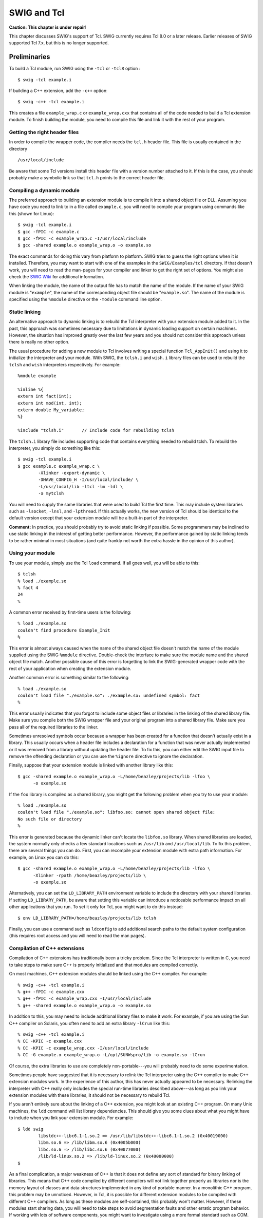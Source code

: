 SWIG and Tcl
===============

**Caution: This chapter is under repair!**

This chapter discusses SWIG's support of Tcl. SWIG currently requires
Tcl 8.0 or a later release. Earlier releases of SWIG supported Tcl 7.x,
but this is no longer supported.

Preliminaries
------------------

To build a Tcl module, run SWIG using the ``-tcl`` or ``-tcl8`` option :

.. container:: code

   ::

      $ swig -tcl example.i

If building a C++ extension, add the ``-c++`` option:

.. container:: code

   ::

      $ swig -c++ -tcl example.i

This creates a file ``example_wrap.c`` or ``example_wrap.cxx`` that
contains all of the code needed to build a Tcl extension module. To
finish building the module, you need to compile this file and link it
with the rest of your program.

Getting the right header files
~~~~~~~~~~~~~~~~~~~~~~~~~~~~~~~~~~~~~

In order to compile the wrapper code, the compiler needs the ``tcl.h``
header file. This file is usually contained in the directory

.. container:: code

   ::

      /usr/local/include

Be aware that some Tcl versions install this header file with a version
number attached to it. If this is the case, you should probably make a
symbolic link so that ``tcl.h`` points to the correct header file.

Compiling a dynamic module
~~~~~~~~~~~~~~~~~~~~~~~~~~~~~~~~~

The preferred approach to building an extension module is to compile it
into a shared object file or DLL. Assuming you have code you need to
link to in a file called ``example.c``, you will need to compile your
program using commands like this (shown for Linux):

.. container:: code

   ::

      $ swig -tcl example.i
      $ gcc -fPIC -c example.c
      $ gcc -fPIC -c example_wrap.c -I/usr/local/include
      $ gcc -shared example.o example_wrap.o -o example.so

The exact commands for doing this vary from platform to platform. SWIG
tries to guess the right options when it is installed. Therefore, you
may want to start with one of the examples in the ``SWIG/Examples/tcl``
directory. If that doesn't work, you will need to read the man-pages for
your compiler and linker to get the right set of options. You might also
check the `SWIG Wiki <https://github.com/swig/swig/wiki>`__ for
additional information.

When linking the module, the name of the output file has to match the
name of the module. If the name of your SWIG module is "``example``",
the name of the corresponding object file should be "``example.so``".
The name of the module is specified using the ``%module`` directive or
the ``-module`` command line option.

Static linking
~~~~~~~~~~~~~~~~~~~~~

An alternative approach to dynamic linking is to rebuild the Tcl
interpreter with your extension module added to it. In the past, this
approach was sometimes necessary due to limitations in dynamic loading
support on certain machines. However, the situation has improved greatly
over the last few years and you should not consider this approach unless
there is really no other option.

The usual procedure for adding a new module to Tcl involves writing a
special function ``Tcl_AppInit()`` and using it to initialize the
interpreter and your module. With SWIG, the ``tclsh.i`` and ``wish.i``
library files can be used to rebuild the ``tclsh`` and ``wish``
interpreters respectively. For example:

.. container:: code

   ::

      %module example

      %inline %{
      extern int fact(int);
      extern int mod(int, int);
      extern double My_variable;
      %}

      %include "tclsh.i"       // Include code for rebuilding tclsh

The ``tclsh.i`` library file includes supporting code that contains
everything needed to rebuild tclsh. To rebuild the interpreter, you
simply do something like this:

.. container:: code

   ::

      $ swig -tcl example.i
      $ gcc example.c example_wrap.c \
              -Xlinker -export-dynamic \
              -DHAVE_CONFIG_H -I/usr/local/include/ \
              -L/usr/local/lib -ltcl -lm -ldl \
              -o mytclsh

You will need to supply the same libraries that were used to build Tcl
the first time. This may include system libraries such as ``-lsocket``,
``-lnsl``, and ``-lpthread``. If this actually works, the new version of
Tcl should be identical to the default version except that your
extension module will be a built-in part of the interpreter.

**Comment:** In practice, you should probably try to avoid static
linking if possible. Some programmers may be inclined to use static
linking in the interest of getting better performance. However, the
performance gained by static linking tends to be rather minimal in most
situations (and quite frankly not worth the extra hassle in the opinion
of this author).

Using your module
~~~~~~~~~~~~~~~~~~~~~~~~

To use your module, simply use the Tcl ``load`` command. If all goes
well, you will be able to this:

.. container:: code

   ::

      $ tclsh
      % load ./example.so
      % fact 4
      24
      %

A common error received by first-time users is the following:

.. container:: code

   ::

      % load ./example.so
      couldn't find procedure Example_Init
      % 

This error is almost always caused when the name of the shared object
file doesn't match the name of the module supplied using the SWIG
``%module`` directive. Double-check the interface to make sure the
module name and the shared object file match. Another possible cause of
this error is forgetting to link the SWIG-generated wrapper code with
the rest of your application when creating the extension module.

Another common error is something similar to the following:

.. container:: code

   ::

      % load ./example.so
      couldn't load file "./example.so": ./example.so: undefined symbol: fact
      % 

This error usually indicates that you forgot to include some object
files or libraries in the linking of the shared library file. Make sure
you compile both the SWIG wrapper file and your original program into a
shared library file. Make sure you pass all of the required libraries to
the linker.

Sometimes unresolved symbols occur because a wrapper has been created
for a function that doesn't actually exist in a library. This usually
occurs when a header file includes a declaration for a function that was
never actually implemented or it was removed from a library without
updating the header file. To fix this, you can either edit the SWIG
input file to remove the offending declaration or you can use the
``%ignore`` directive to ignore the declaration.

Finally, suppose that your extension module is linked with another
library like this:

.. container:: code

   ::

      $ gcc -shared example.o example_wrap.o -L/home/beazley/projects/lib -lfoo \
            -o example.so

If the ``foo`` library is compiled as a shared library, you might get
the following problem when you try to use your module:

.. container:: code

   ::

      % load ./example.so
      couldn't load file "./example.so": libfoo.so: cannot open shared object file:
      No such file or directory
      %        

This error is generated because the dynamic linker can't locate the
``libfoo.so`` library. When shared libraries are loaded, the system
normally only checks a few standard locations such as ``/usr/lib`` and
``/usr/local/lib``. To fix this problem, there are several things you
can do. First, you can recompile your extension module with extra path
information. For example, on Linux you can do this:

.. container:: code

   ::

      $ gcc -shared example.o example_wrap.o -L/home/beazley/projects/lib -lfoo \
            -Xlinker -rpath /home/beazley/projects/lib \
            -o example.so

Alternatively, you can set the ``LD_LIBRARY_PATH`` environment variable
to include the directory with your shared libraries. If setting
``LD_LIBRARY_PATH``, be aware that setting this variable can introduce a
noticeable performance impact on all other applications that you run. To
set it only for Tcl, you might want to do this instead:

.. container:: code

   ::

      $ env LD_LIBRARY_PATH=/home/beazley/projects/lib tclsh

Finally, you can use a command such as ``ldconfig`` to add additional
search paths to the default system configuration (this requires root
access and you will need to read the man pages).

Compilation of C++ extensions
~~~~~~~~~~~~~~~~~~~~~~~~~~~~~~~~~~~~

Compilation of C++ extensions has traditionally been a tricky problem.
Since the Tcl interpreter is written in C, you need to take steps to
make sure C++ is properly initialized and that modules are compiled
correctly.

On most machines, C++ extension modules should be linked using the C++
compiler. For example:

.. container:: code

   ::

      % swig -c++ -tcl example.i
      % g++ -fPIC -c example.cxx
      % g++ -fPIC -c example_wrap.cxx -I/usr/local/include
      % g++ -shared example.o example_wrap.o -o example.so

In addition to this, you may need to include additional library files to
make it work. For example, if you are using the Sun C++ compiler on
Solaris, you often need to add an extra library ``-lCrun`` like this:

.. container:: code

   ::

      % swig -c++ -tcl example.i
      % CC -KPIC -c example.cxx
      % CC -KPIC -c example_wrap.cxx -I/usr/local/include
      % CC -G example.o example_wrap.o -L/opt/SUNWspro/lib -o example.so -lCrun

Of course, the extra libraries to use are completely non-portable---you
will probably need to do some experimentation.

Sometimes people have suggested that it is necessary to relink the Tcl
interpreter using the C++ compiler to make C++ extension modules work.
In the experience of this author, this has never actually appeared to be
necessary. Relinking the interpreter with C++ really only includes the
special run-time libraries described above---as long as you link your
extension modules with these libraries, it should not be necessary to
rebuild Tcl.

If you aren't entirely sure about the linking of a C++ extension, you
might look at an existing C++ program. On many Unix machines, the
``ldd`` command will list library dependencies. This should give you
some clues about what you might have to include when you link your
extension module. For example:

.. container:: code

   ::

      $ ldd swig
              libstdc++-libc6.1-1.so.2 => /usr/lib/libstdc++-libc6.1-1.so.2 (0x40019000)
              libm.so.6 => /lib/libm.so.6 (0x4005b000)
              libc.so.6 => /lib/libc.so.6 (0x40077000)
              /lib/ld-linux.so.2 => /lib/ld-linux.so.2 (0x40000000)
      $

As a final complication, a major weakness of C++ is that it does not
define any sort of standard for binary linking of libraries. This means
that C++ code compiled by different compilers will not link together
properly as libraries nor is the memory layout of classes and data
structures implemented in any kind of portable manner. In a monolithic
C++ program, this problem may be unnoticed. However, in Tcl, it is
possible for different extension modules to be compiled with different
C++ compilers. As long as these modules are self-contained, this
probably won't matter. However, if these modules start sharing data, you
will need to take steps to avoid segmentation faults and other erratic
program behavior. If working with lots of software components, you might
want to investigate using a more formal standard such as COM.

Compiling for 64-bit platforms
~~~~~~~~~~~~~~~~~~~~~~~~~~~~~~~~~~~~~

On platforms that support 64-bit applications (Solaris, Irix, etc.),
special care is required when building extension modules. On these
machines, 64-bit applications are compiled and linked using a different
set of compiler/linker options. In addition, it is not generally
possible to mix 32-bit and 64-bit code together in the same application.

To utilize 64-bits, the Tcl executable will need to be recompiled as a
64-bit application. In addition, all libraries, wrapper code, and every
other part of your application will need to be compiled for 64-bits. If
you plan to use other third-party extension modules, they will also have
to be recompiled as 64-bit extensions.

If you are wrapping commercial software for which you have no source
code, you will be forced to use the same linking standard as used by
that software. This may prevent the use of 64-bit extensions. It may
also introduce problems on platforms that support more than one linking
standard (e.g., -o32 and -n32 on Irix).

Setting a package prefix
~~~~~~~~~~~~~~~~~~~~~~~~~~~~~~~

To avoid namespace problems, you can instruct SWIG to append a package
prefix to all of your functions and variables. This is done using the
-prefix option as follows :

.. container:: code

   ::

      swig -tcl -prefix Foo example.i

If you have a function "``bar``" in the SWIG file, the prefix option
will append the prefix to the name when creating a command and call it
"``Foo_bar``".

Using namespaces
~~~~~~~~~~~~~~~~~~~~~~~

Alternatively, you can have SWIG install your module into a Tcl
namespace by specifying the ``-namespace`` option :

.. container:: code

   ::

      swig -tcl -namespace example.i

By default, the name of the namespace will be the same as the module
name, but you can override it using the ``-prefix`` option.

When the ``-namespace`` option is used, objects in the module are always
accessed with the namespace name such as ``Foo::bar``.

Building Tcl/Tk Extensions under Windows 95/NT
---------------------------------------------------

Building a SWIG extension to Tcl/Tk under Windows 95/NT is roughly
similar to the process used with Unix. Normally, you will want to
produce a DLL that can be loaded into tclsh or wish. This section covers
the process of using SWIG with Microsoft Visual C++. although the
procedure may be similar with other compilers.

Running SWIG from Developer Studio
~~~~~~~~~~~~~~~~~~~~~~~~~~~~~~~~~~~~~~~~~

If you are developing your application within Microsoft developer
studio, SWIG can be invoked as a custom build option. The process
roughly follows these steps :

-  Open up a new workspace and use the AppWizard to select a DLL
   project.
-  Add both the SWIG interface file (the .i file), any supporting C
   files, and the name of the wrapper file that will be created by SWIG
   (ie. ``example_wrap.c``). Note : If using C++, choose a different
   suffix for the wrapper file such as ``example_wrap.cxx``. Don't worry
   if the wrapper file doesn't exist yet--Developer studio will keep a
   reference to it around.
-  Select the SWIG interface file and go to the settings menu. Under
   settings, select the "Custom Build" option.
-  Enter "SWIG" in the description field.
-  Enter "``swig -tcl -o $(ProjDir)\$(InputName)_wrap.c $(InputPath)``"
   in the "Build command(s) field"
-  Enter "``$(ProjDir)\$(InputName)_wrap.c``" in the "Output files(s)
   field".
-  Next, select the settings for the entire project and go to
   "C++:Preprocessor". Add the include directories for your Tcl
   installation under "Additional include directories".
-  Finally, select the settings for the entire project and go to "Link
   Options". Add the Tcl library file to your link libraries. For
   example "``tcl80.lib``". Also, set the name of the output file to
   match the name of your Tcl module (ie. example.dll).
-  Build your project.

Now, assuming all went well, SWIG will be automatically invoked when you
build your project. Any changes made to the interface file will result
in SWIG being automatically invoked to produce a new version of the
wrapper file. To run your new Tcl extension, simply run ``tclsh`` or
``wish`` and use the ``load`` command. For example :

.. container:: code

   ::

      MSDOS > tclsh80
      % load example.dll
      % fact 4
      24
      %

Using NMAKE
~~~~~~~~~~~~~~~~~~

Alternatively, SWIG extensions can be built by writing a Makefile for
NMAKE. To do this, make sure the environment variables for MSVC++ are
available and the MSVC++ tools are in your path. Now, just write a short
Makefile like this :

.. container:: code

   ::

      # Makefile for building various SWIG generated extensions

      SRCS          = example.c
      IFILE         = example
      INTERFACE     = $(IFILE).i
      WRAPFILE      = $(IFILE)_wrap.c

      # Location of the Visual C++ tools (32 bit assumed)

      TOOLS         = c:\msdev
      TARGET        = example.dll
      CC            = $(TOOLS)\bin\cl.exe
      LINK          = $(TOOLS)\bin\link.exe
      INCLUDE32     = -I$(TOOLS)\include
      MACHINE       = IX86

      # C Library needed to build a DLL

      DLLIBC        = msvcrt.lib oldnames.lib  

      # Windows libraries that are apparently needed
      WINLIB        = kernel32.lib advapi32.lib user32.lib gdi32.lib comdlg32.lib 
      winspool.lib

      # Libraries common to all DLLs
      LIBS          = $(DLLIBC) $(WINLIB) 

      # Linker options
      LOPT      = -debug:full -debugtype:cv /NODEFAULTLIB /RELEASE /NOLOGO /
      MACHINE:$(MACHINE) -entry:_DllMainCRTStartup@12 -dll

      # C compiler flags

      CFLAGS    = /Z7 /Od /c /nologo
      TCL_INCLUDES  = -Id:\tcl8.0a2\generic -Id:\tcl8.0a2\win
      TCLLIB        = d:\tcl8.0a2\win\tcl80.lib

      tcl:
              ..\..\swig -tcl -o $(WRAPFILE) $(INTERFACE)
              $(CC) $(CFLAGS) $(TCL_INCLUDES) $(SRCS) $(WRAPFILE)
              set LIB=$(TOOLS)\lib
              $(LINK) $(LOPT) -out:example.dll $(LIBS) $(TCLLIB) example.obj example_wrap.obj

To build the extension, run NMAKE (you may need to run vcvars32 first).
This is a pretty minimal Makefile, but hopefully its enough to get you
started. With a little practice, you'll be making lots of Tcl
extensions.

A tour of basic C/C++ wrapping
-----------------------------------

By default, SWIG tries to build a very natural Tcl interface to your
C/C++ code. Functions are wrapped as functions, classes are wrapped in
an interface that mimics the style of Tk widgets and [incr Tcl] classes.
This section briefly covers the essential aspects of this wrapping.

Modules
~~~~~~~~~~~~~~

The SWIG ``%module`` directive specifies the name of the Tcl module. If
you specify \`\ ``%module example``', then everything is compiled into
an extension module ``example.so``. When choosing a module name, make
sure you don't use the same name as a built-in Tcl command.

One pitfall to watch out for is module names involving numbers. If you
specify a module name like ``%module md5``, you'll find that the load
command no longer seems to work:

.. container:: code

   ::

      % load ./md5.so
      couldn't find procedure Md_Init

To fix this, supply an extra argument to ``load`` like this:

.. container:: code

   ::

      % load ./md5.so md5

Functions
~~~~~~~~~~~~~~~~

Global functions are wrapped as new Tcl built-in commands. For example,

.. container:: code

   ::

      %module example
      int fact(int n);

creates a built-in function ``fact`` that works exactly like you think
it does:

.. container:: code

   ::

      % load ./example.so
      % fact 4
      24
      % set x [fact 6]
      %

Global variables
~~~~~~~~~~~~~~~~~~~~~~~

C/C++ global variables are wrapped by Tcl global variables. For example:

.. container:: code

   ::

      // SWIG interface file with global variables
      %module example
      ...
      %inline %{
      extern double density;
      %}
      ...

Now look at the Tcl interface:

.. container:: code

   ::

      % puts $density          # Output value of C global variable
      1.0
      % set density 0.95       # Change value

If you make an error in variable assignment, you will get an error
message. For example:

.. container:: code

   ::

      % set density "hello"
      can't set "density": Type error. expected a double.
      %

If a variable is declared as ``const``, it is wrapped as a read-only
variable. Attempts to modify its value will result in an error.

To make ordinary variables read-only, you can use the ``%immutable``
directive. For example:

.. container:: code

   ::

      %{
      extern char *path;
      %}
      %immutable;
      extern char *path;
      %mutable;

The ``%immutable`` directive stays in effect until it is explicitly
disabled or cleared using ``%mutable``. See the `Creating read-only
variables <SWIG.html#SWIG_readonly_variables>`__ section for further
details.

If you just want to make a specific variable immutable, supply a
declaration name. For example:

.. container:: code

   ::

      %{
      extern char *path;
      %}
      %immutable path;
      ...
      extern char *path;      // Read-only (due to %immutable)

Constants and enums
~~~~~~~~~~~~~~~~~~~~~~~~~~

C/C++ constants are installed as global Tcl variables containing the
appropriate value. To create a constant, use ``#define``, ``enum``, or
the ``%constant`` directive. For example:

.. container:: code

   ::

      #define PI 3.14159
      #define VERSION "1.0"

      enum Beverage { ALE, LAGER, STOUT, PILSNER };

      %constant int FOO = 42;
      %constant const char *path = "/usr/local";

For enums, make sure that the definition of the enumeration actually
appears in a header file or in the wrapper file somehow---if you just
stick an enum in a SWIG interface without also telling the C compiler
about it, the wrapper code won't compile.

Note: declarations declared as ``const`` are wrapped as read-only
variables and will be accessed using the ``cvar`` object described in
the previous section. They are not wrapped as constants. For further
discussion about this, see the `SWIG Basics <SWIG.html#SWIG>`__ chapter.

Constants are not guaranteed to remain constant in Tcl---the value of
the constant could be accidentally reassigned.You will just have to be
careful.

A peculiarity of installing constants as variables is that it is
necessary to use the Tcl ``global`` statement to access constants in
procedure bodies. For example:

.. container:: code

   ::

      proc blah {} {
        global FOO
        bar $FOO
      }

If a program relies on a lot of constants, this can be extremely
annoying. To fix the problem, consider using the following typemap rule:

.. container:: code

   ::

      %apply int CONSTANT { int x };
      #define FOO 42
      ...
      void bar(int x);

When applied to an input argument, the ``CONSTANT`` rule allows a
constant to be passed to a function using its actual value or a symbolic
identifier name. For example:

.. container:: code

   ::

      proc blah {} {
        bar FOO
      }

When an identifier name is given, it is used to perform an implicit
hash-table lookup of the value during argument conversion. This allows
the ``global`` statement to be omitted.

Pointers
~~~~~~~~~~~~~~~

C/C++ pointers are fully supported by SWIG. Furthermore, SWIG has no
problem working with incomplete type information. Here is a rather
simple interface:

.. container:: code

   ::

      %module example

      FILE *fopen(const char *filename, const char *mode);
      int fputs(const char *, FILE *);
      int fclose(FILE *);

When wrapped, you will be able to use the functions in a natural way
from Tcl. For example:

.. container:: code

   ::

      % load ./example.so
      % set f [fopen junk w]
      % fputs "Hello World\n" $f
      % fclose $f

If this makes you uneasy, rest assured that there is no deep magic
involved. Underneath the covers, pointers to C/C++ objects are simply
represented as opaque values--normally an encoded character string like
this:

.. container:: code

   ::

      % puts $f
      _c0671108_p_FILE
      % 

This pointer value can be freely passed around to different C functions
that expect to receive an object of type ``FILE *``. The only thing you
can't do is dereference the pointer from Tcl.

The NULL pointer is represented by the string ``NULL``.

As much as you might be inclined to modify a pointer value directly from
Tcl, don't. The hexadecimal encoding is not necessarily the same as the
logical memory address of the underlying object. Instead it is the raw
byte encoding of the pointer value. The encoding will vary depending on
the native byte-ordering of the platform (i.e., big-endian vs.
little-endian). Similarly, don't try to manually cast a pointer to a new
type by simply replacing the type-string. This may not work like you
expect and it is particularly dangerous when casting C++ objects. If you
need to cast a pointer or change its value, consider writing some helper
functions instead. For example:

.. container:: code

   ::

      %inline %{
      /* C-style cast */
      Bar *FooToBar(Foo *f) {
        return (Bar *) f;
      }

      /* C++-style cast */
      Foo *BarToFoo(Bar *b) {
        return dynamic_cast<Foo*>(b);
      }

      Foo *IncrFoo(Foo *f, int i) {
        return f+i;
      }
      %}

Also, if working with C++, you should always try to use the new C++
style casts. For example, in the above code, the C-style cast may return
a bogus result whereas as the C++-style cast will return ``None`` if the
conversion can't be performed.

Structures
~~~~~~~~~~~~~~~~~

If you wrap a C structure, it is wrapped by a Tcl interface that
somewhat resembles a Tk widget. This provides a very natural interface.
For example,

.. container:: code

   ::

      struct Vector {
        double x, y, z;
      };

is used as follows:

.. container:: code

   ::

      % Vector v
      % v configure -x 3.5 -y 7.2
      % puts "[v cget -x] [v cget -y] [v cget -z]"
      3.5 7.2 0.0
      % 

Similar access is provided for unions and the data members of C++
classes.

In the above example, ``v`` is a name that's used for the object.
However, underneath the covers, there's a pointer to a raw C structure.
This can be obtained by looking at the ``-this`` attribute. For example:

.. container:: code

   ::

      % puts [v cget -this]
      _88e31408_p_Vector

Further details about the relationship between the Tcl and the
underlying C structure are covered a little later.

``const`` members of a structure are read-only. Data members can also be
forced to be read-only using the ``%immutable`` directive. For example:

.. container:: code

   ::

      struct Foo {
        ...
        %immutable;
        int x;        /* Read-only members */
        char *name;
        %mutable;
        ...
      };

When ``char *`` members of a structure are wrapped, the contents are
assumed to be dynamically allocated using ``malloc`` or ``new``
(depending on whether or not SWIG is run with the -c++ option). When the
structure member is set, the old contents will be released and a new
value created. If this is not the behavior you want, you will have to
use a typemap (described later).

If a structure contains arrays, access to those arrays is managed
through pointers. For example, consider this:

.. container:: code

   ::

      struct Bar {
        int  x[16];
      };

If accessed in Tcl, you will see behavior like this:

.. container:: code

   ::

      % Bar b
      % puts [b cget -x]
      _801861a4_p_int
      % 

This pointer can be passed around to functions that expect to receive an
``int *`` (just like C). You can also set the value of an array member
using another pointer. For example:

.. container:: code

   ::

      % Bar c
      % c configure -x [b cget -x]   # Copy contents of b.x to c.x

For array assignment, SWIG copies the entire contents of the array
starting with the data pointed to by ``b.x``. In this example, 16
integers would be copied. Like C, SWIG makes no assumptions about bounds
checking---if you pass a bad pointer, you may get a segmentation fault
or access violation.

When a member of a structure is itself a structure, it is handled as a
pointer. For example, suppose you have two structures like this:

.. container:: code

   ::

      struct Foo {
        int a;
      };

      struct Bar {
        Foo f;
      };

Now, suppose that you access the ``f`` attribute of ``Bar`` like this:

.. container:: code

   ::

      % Bar b
      % set x [b cget -f]

In this case, ``x`` is a pointer that points to the ``Foo`` that is
inside ``b``. This is the same value as generated by this C code:

.. container:: code

   ::

      Bar b;
      Foo *x = &b->f;       /* Points inside b */

However, one peculiarity of accessing a substructure like this is that
the returned value does work quite like you might expect. For example:

.. container:: code

   ::

      % Bar b
      % set x [b cget -f]
      % x cget -a
      invalid command name "x"

This is because the returned value was not created in a normal way from
the interpreter (x is not a command object). To make it function
normally, just evaluate the variable like this:

.. container:: code

   ::

      % Bar b
      % set x [b cget -f]
      % $x cget -a
      0
      %

In this example, ``x`` points inside the original structure. This means
that modifications work just like you would expect. For example:

.. container:: code

   ::


      % Bar b
      % set x [b cget -f]
      % $x configure -a 3            # Modifies contents of f (inside b)
      % [b cget -f] -configure -a 3  # Same thing

In many of these structure examples, a simple name like "v" or "b" has
been given to wrapped structures. If necessary, this name can be passed
to functions that expect to receive an object. For example, if you have
a function like this,

.. container:: code

   ::

      void blah(Foo *f);

you can call the function in Tcl as follows:

.. container:: code

   ::

      % Foo x            # Create a Foo object 
      % blah x           # Pass the object to a function

It is also possible to call the function using the raw pointer value.
For instance:

.. container:: code

   ::

      % blah [x cget -this]   # Pass object to a function

It is also possible to create and use objects using variables. For
example:

.. container:: code

   ::

      % set b [Bar]            # Create a Bar
      % $b cget -f             # Member access
      % puts $b
      _108fea88_p_Bar
      %

Finally, to destroy objects created from Tcl, you can either let the
object name go out of scope or you can explicitly delete the object. For
example:

.. container:: code

   ::

      % Foo f                 # Create object f
      % rename f ""

or

.. container:: code

   ::

      % Foo f                 # Create object f
      % f -delete

Note: Tcl only destroys the underlying object if it has ownership. See
the memory management section that appears shortly.

C++ classes
~~~~~~~~~~~~~~~~~~

C++ classes are wrapped as an extension of structure wrapping. For
example, if you have this class,

.. container:: code

   ::

      class List {
      public:
        List();
        ~List();
        int  search(char *item);
        void insert(char *item);
        void remove(char *item);
        char *get(int n);
        int  length;
      };

you can use it in Tcl like this:

.. container:: code

   ::

      % List x
      % x insert Ale
      % x insert Stout
      % x insert Lager
      % x get 1
      Stout
      % puts [x cget -length]
      3
      %

Class data members are accessed in the same manner as C structures.

Static class members are accessed as global functions or variables. To
illustrate, suppose you have a class like this:

.. container:: code

   ::

      class Spam {
      public:
        static void foo();
        static int bar;
      };

In Tcl, the static member is accessed as follows:

.. container:: code

   ::

      % Spam_foo        # Spam::foo()
      % puts $Spam_bar  # Spam::bar

C++ inheritance
~~~~~~~~~~~~~~~~~~~~~~

SWIG is fully aware of issues related to C++ inheritance. Therefore, if
you have classes like this

.. container:: code

   ::

      class Foo {
      ...
      };

      class Bar : public Foo {
      ...
      };

An object of type ``Bar`` can be used where a ``Foo`` is expected. For
example, if you have this function:

.. container:: code

   ::

      void spam(Foo *f);

then the function ``spam()`` accepts a ``Foo *`` or a pointer to any
class derived from ``Foo``. For instance:

.. container:: code

   ::

      % Foo f      # Create a Foo
      % Bar b      # Create a Bar
      % spam f     # OK
      % spam b     # OK

It is safe to use multiple inheritance with SWIG.

Pointers, references, values, and arrays
~~~~~~~~~~~~~~~~~~~~~~~~~~~~~~~~~~~~~~~~~~~~~~~

In C++, there are many different ways a function might receive and
manipulate objects. For example:

.. container:: code

   ::

      void spam1(Foo *x);      // Pass by pointer
      void spam2(Foo &x);      // Pass by reference
      void spam3(Foo x);       // Pass by value
      void spam4(Foo x[]);     // Array of objects

In Tcl, there is no detailed distinction like this. Because of this,
SWIG unifies all of these types together in the wrapper code. For
instance, if you actually had the above functions, it is perfectly legal
to do this:

.. container:: code

   ::

      % Foo f             # Create a Foo
      % spam1 f           # Ok. Pointer
      % spam2 f           # Ok. Reference
      % spam3 f           # Ok. Value.
      % spam4 f           # Ok. Array (1 element)

Similar behavior occurs for return values. For example, if you had
functions like this,

.. container:: code

   ::

      Foo *spam5();
      Foo &spam6();
      Foo  spam7();

then all three functions will return a pointer to some ``Foo`` object.
Since the third function (spam7) returns a value, newly allocated memory
is used to hold the result and a pointer is returned (Tcl will release
this memory when the return value is garbage collected).

C++ overloaded functions
~~~~~~~~~~~~~~~~~~~~~~~~~~~~~~~~

C++ overloaded functions, methods, and constructors are mostly supported
by SWIG. For example, if you have two functions like this:

.. container:: code

   ::

      void foo(int);
      void foo(char *c);

You can use them in Tcl in a straightforward manner:

.. container:: code

   ::

      % foo 3            # foo(int)
      % foo Hello        # foo(char *c)

Similarly, if you have a class like this,

.. container:: code

   ::

      class Foo {
      public:
        Foo();
        Foo(const Foo &);
        ...
      };

you can write Tcl code like this:

.. container:: code

   ::

      % Foo f                # Create a Foo
      % Foo g f              # Copy f

Overloading support is not quite as flexible as in C++. Sometimes there
are methods that SWIG can't disambiguate. For example:

.. container:: code

   ::

      void spam(int);
      void spam(short);

or

.. container:: code

   ::

      void foo(Bar *b);
      void foo(Bar &b);

If declarations such as these appear, you will get a warning message
like this:

.. container:: code

   ::

      example.i:12: Warning 509: Overloaded method spam(short) effectively ignored,
      example.i:11: Warning 509: as it is shadowed by spam(int).

To fix this, you either need to ignore or rename one of the methods. For
example:

.. container:: code

   ::

      %rename(spam_short) spam(short);
      ...
      void spam(int);    
      void spam(short);   // Accessed as spam_short

or

.. container:: code

   ::

      %ignore spam(short);
      ...
      void spam(int);    
      void spam(short);   // Ignored

SWIG resolves overloaded functions and methods using a disambiguation
scheme that ranks and sorts declarations according to a set of
type-precedence rules. The order in which declarations appear in the
input does not matter except in situations where ambiguity arises--in
this case, the first declaration takes precedence.

Please refer to the "SWIG and C++" chapter for more information about
overloading.

C++ operators
~~~~~~~~~~~~~~~~~~~~~

Certain C++ overloaded operators can be handled automatically by SWIG.
For example, consider a class like this:

.. container:: code

   ::

      class Complex {
      private:
        double rpart, ipart;
      public:
        Complex(double r = 0, double i = 0) : rpart(r), ipart(i) { }
        Complex(const Complex &c) : rpart(c.rpart), ipart(c.ipart) { }
        Complex &operator=(const Complex &c);
        Complex operator+(const Complex &c) const;
        Complex operator-(const Complex &c) const;
        Complex operator*(const Complex &c) const;
        Complex operator-() const;
        
        double re() const { return rpart; }
        double im() const { return ipart; }
      };

When wrapped, it works like this:

.. container:: code

   ::

      % Complex c 3 4
      % Complex d 7 8
      % set e [c + d]
      % $e re
      10.0
      % $e im
      12.0

It should be stressed that operators in SWIG have no relationship to
operators in Tcl. In fact, the only thing that's happening here is that
an operator like ``operator +`` has been renamed to a method ``+``.
Therefore, the statement ``[c + d]`` is really just invoking the ``+``
method on ``c``. When more than operator is defined (with different
arguments), the standard method overloading facilities are used. Here is
a rather odd looking example:

.. container:: code

   ::

      % Complex c 3 4
      % Complex d 7 8
      % set e [c - d]       # operator-(const Complex &)
      % puts "[$e re] [$e im]"
      10.0 12.0
      % set f [c -]         # operator-()
      % puts "[$f re] [$f im]"
      -3.0 -4.0
      %

One restriction with operator overloading support is that SWIG is not
able to fully handle operators that aren't defined as part of the class.
For example, if you had code like this

.. container:: code

   ::

      class Complex {
      ...
      friend Complex operator+(double, const Complex &c);
      ...
      };

then SWIG doesn't know what to do with the friend function--in fact, it
simply ignores it and issues a warning. You can still wrap the operator,
but you may have to encapsulate it in a special function. For example:

.. container:: code

   ::

      %rename(Complex_add_dc) operator+(double, const Complex &);
      ...
      Complex operator+(double, const Complex &c);

There are ways to make this operator appear as part of the class using
the ``%extend`` directive. Keep reading.

C++ namespaces
~~~~~~~~~~~~~~~~~~~~~~

SWIG is aware of C++ namespaces, but namespace names do not appear in
the module nor do namespaces result in a module that is broken up into
submodules or packages. For example, if you have a file like this,

.. container:: code

   ::

      %module example

      namespace foo {
        int fact(int n);
        struct Vector {
          double x, y, z;
        };
      };

it works in Tcl as follows:

.. container:: code

   ::

      % load ./example.so
      % fact 3
      6
      % Vector v
      % v configure -x 3.4

If your program has more than one namespace, name conflicts (if any) can
be resolved using ``%rename`` For example:

.. container:: code

   ::

      %rename(Bar_spam) Bar::spam;

      namespace Foo {
        int spam();
      }

      namespace Bar {
        int spam();
      }

If you have more than one namespace and your want to keep their symbols
separate, consider wrapping them as separate SWIG modules. For example,
make the module name the same as the namespace and create extension
modules for each namespace separately. If your program utilizes
thousands of small deeply nested namespaces each with identical symbol
names, well, then you get what you deserve.

C++ templates
~~~~~~~~~~~~~~~~~~~~~

C++ templates don't present a huge problem for SWIG. However, in order
to create wrappers, you have to tell SWIG to create wrappers for a
particular template instantiation. To do this, you use the ``%template``
directive. For example:

.. container:: code

   ::

      %module example
      %{
      #include "pair.h"
      %}

      template<class T1, class T2>
      struct pair {
        typedef T1 first_type;
        typedef T2 second_type;
        T1 first;
        T2 second;
        pair();
        pair(const T1&, const T2&);
        ~pair();
      };

      %template(pairii) pair<int, int>;

In Tcl:

.. container:: code

   ::

      % pairii p 3 4
      % p cget -first
      3
      % p cget -second
      4

Obviously, there is more to template wrapping than shown in this
example. More details can be found in the `SWIG and
C++ <SWIGPlus.html#SWIGPlus>`__ chapter. Some more complicated examples
will appear later.

C++ Smart Pointers
~~~~~~~~~~~~~~~~~~~~~~~~~~

In certain C++ programs, it is common to use classes that have been
wrapped by so-called "smart pointers." Generally, this involves the use
of a template class that implements ``operator->()`` like this:

.. container:: code

   ::

      template<class T> class SmartPtr {
        ...
        T *operator->();
        ...
      }

Then, if you have a class like this,

.. container:: code

   ::

      class Foo {
      public:
        int x;
        int bar();
      };

A smart pointer would be used in C++ as follows:

.. container:: code

   ::

      SmartPtr<Foo> p = CreateFoo();   // Created somehow (not shown)
      ...
      p->x = 3;                        // Foo::x
      int y = p->bar();                // Foo::bar

To wrap this in Tcl, simply tell SWIG about the ``SmartPtr`` class and
the low-level ``Foo`` object. Make sure you instantiate ``SmartPtr``
using ``%template`` if necessary. For example:

.. container:: code

   ::

      %module example
      ...
      %template(SmartPtrFoo) SmartPtr<Foo>;
      ...

Now, in Tcl, everything should just "work":

.. container:: code

   ::

      % set p [CreateFoo]                  # Create a smart-pointer somehow
      % $p configure -x 3                  # Foo::x
      % $p bar                             # Foo::bar

If you ever need to access the underlying pointer returned by
``operator->()`` itself, simply use the ``__deref__()`` method. For
example:

.. container:: code

   ::

      % set f [$p __deref__]    # Returns underlying Foo *

Further details on the Tcl class interface
-----------------------------------------------

In the previous section, a high-level view of Tcl wrapping was
presented. A key component of this wrapping is that structures and
classes are wrapped by Tcl class-like objects. This provides a very
natural Tcl interface and allows SWIG to support a number of advanced
features such as operator overloading. However, a number of low-level
details were omitted. This section provides a brief overview of how the
proxy classes work.

Proxy classes
~~~~~~~~~~~~~~~~~~~~

In the `"SWIG basics" <SWIG.html#SWIG>`__ and `"SWIG and
C++" <SWIGPlus.html#SWIGPlus>`__ chapters, details of low-level
structure and class wrapping are described. To summarize those chapters,
if you have a class like this

.. container:: code

   ::

      class Foo {
      public:
        int x;
        int spam(int);
        ...

then SWIG transforms it into a set of low-level procedural wrappers. For
example:

.. container:: code

   ::

      Foo *new_Foo() {
        return new Foo();
      }
      void delete_Foo(Foo *f) {
        delete f;
      }
      int Foo_x_get(Foo *f) {
        return f->x;
      }
      void Foo_x_set(Foo *f, int value) {
        f->x = value;
      }
      int Foo_spam(Foo *f, int arg1) {
        return f->spam(arg1);
      }

These wrappers are actually found in the Tcl extension module. For
example, you can certainly do this:

.. container:: code

   ::

      % load ./example.so
      % set f [new_Foo]
      % Foo_x_get $f
      0
      % Foo_spam $f 3
      1
      %

However, in addition to this, the classname ``Foo`` is used as an object
constructor function. This allows objects to be encapsulated objects
that look a lot like Tk widgets as shown in the last section.

Memory management
~~~~~~~~~~~~~~~~~~~~~~~~

Associated with each wrapped object, is an ownership flag ``thisown``
The value of this flag determines who is responsible for deleting the
underlying C++ object. If set to 1, the Tcl interpreter destroys the C++
object when the proxy class is garbage collected. If set to 0 (or if the
attribute is missing), then the destruction of the proxy class has no
effect on the C++ object.

When an object is created by a constructor or returned by value, Tcl
automatically takes ownership of the result. For example:

.. container:: code

   ::

      class Foo {
      public:
        Foo();
        Foo bar();
      };

In Tcl:

.. container:: code

   ::

      % Foo f
      % f cget -thisown
      1
      % set g [f bar]
      % $g cget -thisown
      1

On the other hand, when pointers are returned to Tcl, there is often no
way to know where they came from. Therefore, the ownership is set to
zero. For example:

.. container:: code

   ::

      class Foo {
      public:
        ...
        Foo *spam();
        ...
      };

| 

.. container:: code

   ::

      % Foo f
      % set s [f spam]
      % $s cget -thisown
      0
      % 

This behavior is especially important for classes that act as
containers. For example, if a method returns a pointer to an object that
is contained inside another object, you definitely don't want Tcl to
assume ownership and destroy it!

Related to containers, ownership issues can arise whenever an object is
assigned to a member or global variable. For example, consider this
interface:

.. container:: code

   ::

      %module example

      struct Foo {
        int  value;
        Foo  *next;
      };

      Foo *head = 0;

When wrapped in Tcl, careful observation will reveal that ownership
changes whenever an object is assigned to a global variable. For
example:

.. container:: code

   ::

      % Foo f
      % f cget -thisown
      1
      % set head f
      % f cget -thisown
      0

In this case, C is now holding a reference to the object---you probably
don't want Tcl to destroy it. Similarly, this occurs for members. For
example:

.. container:: code

   ::

      % Foo f
      % Foo g
      % f cget -thisown
      1
      % g cget -thisown
      1
      % f configure -next g
      % g cget -thisown 
      0
      %

For the most part, memory management issues remain hidden. However,
there are occasionally situations where you might have to manually
change the ownership of an object. For instance, consider code like
this:

.. container:: code

   ::

      class Node {
        Object *value;
      public:
        void set_value(Object *v) { value = v; }
        ...
      };

Now, consider the following Tcl code:

.. container:: code

   ::

      % Object v                 # Create an object
      % Node n                   # Create a node
      % n setvalue v             # Set value
      % v cget -thisown
      1
      % 

In this case, the object ``n`` is holding a reference to ``v``
internally. However, SWIG has no way to know that this has occurred.
Therefore, Tcl still thinks that it has ownership of the object. Should
the proxy object be destroyed, then the C++ destructor will be invoked
and ``n`` will be holding a stale-pointer. If you're lucky, you will
only get a segmentation fault.

To work around this, it is always possible to flip the ownership flag.
For example,

.. container:: code

   ::

      % v -disown              # Give ownership to C/C++
      % v -acquire             # Acquire ownership

It is also possible to deal with situations like this using typemaps--an
advanced topic discussed later.

Input and output parameters
--------------------------------

A common problem in some C programs is handling parameters passed as
simple pointers. For example:

.. container:: code

   ::

      void add(int x, int y, int *result) {
        *result = x + y;
      }

or perhaps

.. container:: code

   ::

      int sub(int *x, int *y) {
        return *x+*y;
      }

The easiest way to handle these situations is to use the ``typemaps.i``
file. For example:

.. container:: code

   ::

      %module example
      %include "typemaps.i"

      void add(int, int, int *OUTPUT);
      int  sub(int *INPUT, int *INPUT);

In Tcl, this allows you to pass simple values instead of pointer. For
example:

.. container:: code

   ::

      set a [add 3 4]
      puts $a
      7

Notice how the ``INPUT`` parameters allow integer values to be passed
instead of pointers and how the ``OUTPUT`` parameter creates a return
result.

If you don't want to use the names ``INPUT`` or ``OUTPUT``, use the
``%apply`` directive. For example:

.. container:: code

   ::

      %module example
      %include "typemaps.i"

      %apply int *OUTPUT { int *result };
      %apply int *INPUT  { int *x, int *y};

      void add(int x, int y, int *result);
      int  sub(int *x, int *y);

If a function mutates one of its parameters like this,

.. container:: code

   ::

      void negate(int *x) {
        *x = -(*x);
      }

you can use ``INOUT`` like this:

.. container:: code

   ::

      %include "typemaps.i"
      ...
      void negate(int *INOUT);

In Tcl, a mutated parameter shows up as a return value. For example:

.. container:: code

   ::

      set a [negate 3]
      puts $a
      -3

The most common use of these special typemap rules is to handle
functions that return more than one value. For example, sometimes a
function returns a result as well as a special error code:

.. container:: code

   ::

      /* send message, return number of bytes sent, along with success code */
      int send_message(char *text, int len, int *success);

To wrap such a function, simply use the ``OUTPUT`` rule above. For
example:

.. container:: code

   ::

      %module example
      %include "typemaps.i"
      %apply int *OUTPUT { int *success };
      ...
      int send_message(char *text, int *success);

When used in Tcl, the function will return multiple values as a list.

.. container:: code

   ::

      set r [send_message "Hello World"]
      set bytes [lindex $r 0]
      set success [lindex $r 1]

Another common use of multiple return values are in query functions. For
example:

.. container:: code

   ::

      void get_dimensions(Matrix *m, int *rows, int *columns);

To wrap this, you might use the following:

.. container:: code

   ::

      %module example
      %include "typemaps.i"
      %apply int *OUTPUT { int *rows, int *columns };
      ...
      void get_dimensions(Matrix *m, int *rows, *columns);

Now, in Perl:

.. container:: code

   ::

      set dim [get_dimensions $m]
      set r  [lindex $dim 0]
      set c  [lindex $dim 1]

Exception handling
-----------------------

The ``%exception`` directive can be used to create a user-definable
exception handler in charge of converting exceptions in your C/C++
program into Tcl exceptions. The chapter on customization features
contains more details, but suppose you extended the array example into a
C++ class like the following :

.. container:: code

   ::

      class RangeError {};   // Used for an exception

      class DoubleArray {
        private:
          int n;
          double *ptr;
        public:
          // Create a new array of fixed size
          DoubleArray(int size) {
            ptr = new double[size];
            n = size;
          }
          // Destroy an array
          ~DoubleArray() {
            delete ptr;
          }
          // Return the length of the array
          int   length() {
            return n;
          }

          // Get an item from the array and perform bounds checking.
          double getitem(int i) {
            if ((i >= 0) && (i < n))
              return ptr[i];
            else
              throw RangeError();
          }

          // Set an item in the array and perform bounds checking.
          void setitem(int i, double val) {
            if ((i >= 0) && (i < n))
              ptr[i] = val;
            else {
              throw RangeError();
            }
          }
        };

The functions associated with this class can throw a C++ range exception
for an out-of-bounds array access. We can catch this in our Tcl
extension by specifying the following in an interface file :

.. container:: code

   ::

      %exception {
        try {
          $action                // Gets substituted by actual function call
        }
        catch (RangeError) {
          Tcl_SetResult(interp, (char *)"Array index out-of-bounds", TCL_STATIC);
          return TCL_ERROR;
        }
      }

As shown, the exception handling code will be added to every wrapper
function. Since this is somewhat inefficient. You might consider
refining the exception handler to only apply to specific methods like
this:

.. container:: code

   ::

      %exception getitem {
        try {
          $action
        }
        catch (RangeError) {
          Tcl_SetResult(interp, (char *)"Array index out-of-bounds", TCL_STATIC);
          return TCL_ERROR;
        }
      }

      %exception setitem {
        try {
          $action
        }
        catch (RangeError) {
          Tcl_SetResult(interp, (char *)"Array index out-of-bounds", TCL_STATIC);
          return TCL_ERROR;
        }
      }

In this case, the exception handler is only attached to methods and
functions named ``getitem`` and ``setitem``.

If you had a lot of different methods, you can avoid extra typing by
using a macro. For example:

.. container:: code

   ::

      %define RANGE_ERROR
      {
        try {
          $action
        }
        catch (RangeError) {
          Tcl_SetResult(interp, (char *)"Array index out-of-bounds", TCL_STATIC);
          return TCL_ERROR;
        }
      }
      %enddef

      %exception getitem RANGE_ERROR;
      %exception setitem RANGE_ERROR;

Since SWIG's exception handling is user-definable, you are not limited
to C++ exception handling. See the chapter on "`Customization
Features <Customization.html#Customization>`__" for more examples.

Typemaps
-------------

This section describes how you can modify SWIG's default wrapping
behavior for various C/C++ datatypes using the ``%typemap`` directive.
This is an advanced topic that assumes familiarity with the Tcl C API as
well as the material in the "`Typemaps <Typemaps.html#Typemaps>`__"
chapter.

Before proceeding, it should be stressed that typemaps are not a
required part of using SWIG---the default wrapping behavior is enough in
most cases. Typemaps are only used if you want to change some aspect of
the primitive C-Tcl interface.

What is a typemap?
~~~~~~~~~~~~~~~~~~~~~~~~~

A typemap is nothing more than a code generation rule that is attached
to a specific C datatype. For example, to convert integers from Tcl to
C, you might define a typemap like this:

.. container:: code

   ::

      %module example

      %typemap(in) int {
        if (Tcl_GetIntFromObj(interp, $input, &$1) == TCL_ERROR)
          return TCL_ERROR;
        printf("Received an integer : %d\n", $1);
      }
      %inline %{
      extern int fact(int n);
      %}

Typemaps are always associated with some specific aspect of code
generation. In this case, the "in" method refers to the conversion of
input arguments to C/C++. The datatype ``int`` is the datatype to which
the typemap will be applied. The supplied C code is used to convert
values. In this code a number of special variable prefaced by a ``$``
are used. The ``$1`` variable is placeholder for a local variable of
type ``int``. The ``$input`` variable is the input object of type
``Tcl_Obj *``.

When this example is compiled into a Tcl module, it operates as follows:

.. container:: code

   ::

      % load ./example.so
      % fact 6
      Received an integer : 6
      720

In this example, the typemap is applied to all occurrences of the
``int`` datatype. You can refine this by supplying an optional parameter
name. For example:

.. container:: code

   ::

      %module example

      %typemap(in) int n {
        if (Tcl_GetIntFromObj(interp, $input, &$1) == TCL_ERROR)
          return TCL_ERROR;
        printf("n = %d\n", $1);
      }
      %inline %{
      extern int fact(int n);
      %}

In this case, the typemap code is only attached to arguments that
exactly match ``int n``.

The application of a typemap to specific datatypes and argument names
involves more than simple text-matching--typemaps are fully integrated
into the SWIG type-system. When you define a typemap for ``int``, that
typemap applies to ``int`` and qualified variations such as
``const int``. In addition, the typemap system follows ``typedef``
declarations. For example:

.. container:: code

   ::

      %typemap(in) int n {
        if (Tcl_GetIntFromObj(interp, $input, &$1) == TCL_ERROR)
          return TCL_ERROR;
        printf("n = %d\n", $1);
      }
      %inline %{
      typedef int Integer;
      extern int fact(Integer n);    // Above typemap is applied
      %}

However, the matching of ``typedef`` only occurs in one direction. If
you defined a typemap for ``Integer``, it is not applied to arguments of
type ``int``.

Typemaps can also be defined for groups of consecutive arguments. For
example:

.. container:: code

   ::

      %typemap(in) (char *str, int len) {
          $1 = Tcl_GetStringFromObj($input, &$2);
      };

      int count(char c, char *str, int len);

When a multi-argument typemap is defined, the arguments are always
handled as a single Tcl object. This allows the function to be used like
this (notice how the length parameter is omitted):

.. container:: code

   ::

      % count e "Hello World"
      1

Tcl typemaps
~~~~~~~~~~~~~~~~~~~

The previous section illustrated an "in" typemap for converting Tcl
objects to C. A variety of different typemap methods are defined by the
Tcl module. For example, to convert a C integer back into a Tcl object,
you might define an "out" typemap like this:

.. container:: code

   ::

      %typemap(out) int {
        Tcl_SetObjResult(interp, Tcl_NewIntObj($1));
      }

The following list details all of the typemap methods that can be used
by the Tcl module:

``%typemap(in)``

.. container:: indent

   Converts Tcl objects to input function arguments

``%typemap(out)``

.. container:: indent

   Converts return value of a C function to a Tcl object

``%typemap(varin)``

.. container:: indent

   Assigns a C global variable from a Tcl object

``%typemap(varout)``

.. container:: indent

   Returns a C global variable as a Tcl object

``%typemap(freearg)``

.. container:: indent

   Cleans up a function argument (if necessary)

``%typemap(argout)``

.. container:: indent

   Output argument processing

``%typemap(ret)``

.. container:: indent

   Cleanup of function return values

``%typemap(consttab)``

.. container:: indent

   Creation of Tcl constants (constant table)

``%typemap(constcode)``

.. container:: indent

   Creation of Tcl constants (init function)

``%typemap(memberin)``

.. container:: indent

   Setting of structure/class member data

``%typemap(globalin)``

.. container:: indent

   Setting of C global variables

``%typemap(check)``

.. container:: indent

   Checks function input values.

``%typemap(default)``

.. container:: indent

   Set a default value for an argument (making it optional).

``%typemap(arginit)``

.. container:: indent

   Initialize an argument to a value before any conversions occur.

Examples of these methods will appear shortly.

Typemap variables
~~~~~~~~~~~~~~~~~~~~~~~~

Within typemap code, a number of special variables prefaced with a ``$``
may appear. A full list of variables can be found in the
"`Typemaps <Typemaps.html#Typemaps>`__" chapter. This is a list of the
most common variables:

``$1``

.. container:: indent

   A C local variable corresponding to the actual type specified in the
   ``%typemap`` directive. For input values, this is a C local variable
   that's supposed to hold an argument value. For output values, this is
   the raw result that's supposed to be returned to Tcl.

``$input``

.. container:: indent

   A ``Tcl_Obj *`` holding a raw Tcl object with an argument or variable
   value.

``$result``

.. container:: indent

   A ``Tcl_Obj *`` that holds the result to be returned to Tcl.

``$1_name``

.. container:: indent

   The parameter name that was matched.

``$1_type``

.. container:: indent

   The actual C datatype matched by the typemap.

``$1_ltype``

.. container:: indent

   An assignable version of the datatype matched by the typemap (a type
   that can appear on the left-hand-side of a C assignment operation).
   This type is stripped of qualifiers and may be an altered version of
   ``$1_type``. All arguments and local variables in wrapper functions
   are declared using this type so that their values can be properly
   assigned.

``$symname``

.. container:: indent

   The Tcl name of the wrapper function being created.

Converting a Tcl list to a char \*\*
~~~~~~~~~~~~~~~~~~~~~~~~~~~~~~~~~~~~~~~~~~~

A common problem in many C programs is the processing of command line
arguments, which are usually passed in an array of NULL terminated
strings. The following SWIG interface file allows a Tcl list to be used
as a ``char **`` object.

.. container:: code

   ::

      %module argv

      // This tells SWIG to treat char ** as a special case
      %typemap(in) char ** {
        Tcl_Obj **listobjv;
        int       nitems;
        int       i;
        if (Tcl_ListObjGetElements(interp, $input, &nitems, &listobjv) == TCL_ERROR) {
          return TCL_ERROR;
        }
        $1 = (char **) malloc((nitems+1)*sizeof(char *));
        for (i = 0; i < nitems; i++) {
          $1[i] = Tcl_GetStringFromObj(listobjv[i], 0);
        }
        $1[i] = 0;
      }

      // This gives SWIG some cleanup code that will get called after the function call
      %typemap(freearg) char ** {
        if ($1) {
          free($1);
        }
      }

      // Now a test functions
      %inline %{
        int print_args(char **argv) {
          int i = 0;
          while (argv[i]) {
            printf("argv[%d] = %s\n", i, argv[i]);
            i++;
          }
          return i;
        }
      %}
      %include "tclsh.i"

In Tcl:

.. container:: code

   ::

      % print_args {John Guido Larry}
      argv[0] = John
      argv[1] = Guido
      argv[2] = Larry
      3

Returning values in arguments
~~~~~~~~~~~~~~~~~~~~~~~~~~~~~~~~~~~~

The "argout" typemap can be used to return a value originating from a
function argument. For example :

.. container:: code

   ::

      // A typemap defining how to return an argument by appending it to the result
      %typemap(argout) double *outvalue {
        Tcl_Obj *o = Tcl_NewDoubleObj($1);
        Tcl_ListObjAppendElement(interp, $result, o);
      }

      // A typemap telling SWIG to ignore an argument for input
      // However, we still need to pass a pointer to the C function
      %typemap(in, numinputs=0) double *outvalue (double temp) {
        $1 = &temp;
      }

      // Now a function returning two values
      int mypow(double a, double b, double *outvalue) {
        if ((a < 0) || (b < 0)) return -1;
        *outvalue = pow(a, b);
        return 0;
      };

When wrapped, SWIG matches the ``argout`` typemap to the
"``double *outvalue``" argument. The numinputs=0 specification tells
SWIG to simply ignore this argument when generating wrapper code. As a
result, a Tcl function using these typemaps will work like this :

.. container:: code

   ::

      % mypow 2 3     # Returns two values, a status value and the result
      0 8
      %

Useful functions
~~~~~~~~~~~~~~~~~~~~~~~

The following tables provide some functions that may be useful in
writing Tcl typemaps.

**Integers**

.. container:: code

   ::

      Tcl_Obj   *Tcl_NewIntObj(int Value);
      void       Tcl_SetIntObj(Tcl_Obj *obj, int Value);
      int        Tcl_GetIntFromObj(Tcl_Interp *, Tcl_Obj *obj, int *ip);

**Floating Point**

.. container:: code

   ::

      Tcl_Obj  *Tcl_NewDoubleObj(double Value);
      void      Tcl_SetDoubleObj(Tcl_Obj *obj, double value);
      int       Tcl_GetDoubleFromObj(Tcl_Interp *, Tcl_Obj *o, double *dp);

**Strings**

.. container:: code

   ::

      Tcl_Obj  *Tcl_NewStringObj(char *str, int len);
      char     *Tcl_GetStringFromObj(Tcl_Obj *obj, int *len);
      void      Tcl_AppendToObj(Tcl_Obj *obj, char *str, int len);

**Lists**

.. container:: code

   ::

      Tcl_Obj  *Tcl_NewListObj(int objc, Tcl_Obj *objv);
      int       Tcl_ListObjAppendList(Tcl_Interp *, Tcl_Obj *listPtr, Tcl_Obj *elemListPtr);
      int       Tcl_ListObjAppendElement(Tcl_Interp *, Tcl_Obj *listPtr, Tcl_Obj *element);
      int       Tcl_ListObjGetElements(Tcl_Interp *, Tcl_Obj *listPtr, int *objcPtr,
                                       Tcl_Obj ***objvPtr);
      int       Tcl_ListObjLength(Tcl_Interp *, Tcl_Obj *listPtr, int *intPtr);
      int       Tcl_ListObjIndex(Tcl_Interp *, Tcl_Obj *listPtr, int index,
                                 Tcl_Obj_Obj **objptr);
      int       Tcl_ListObjReplace(Tcl_Interp *, Tcl_Obj *listPtr, int first, int count,
                                   int objc, Tcl_Obj *objv);

**Objects**

.. container:: code

   ::

      Tcl_Obj *Tcl_DuplicateObj(Tcl_Obj *obj);
      void     Tcl_IncrRefCount(Tcl_Obj *obj);
      void     Tcl_DecrRefCount(Tcl_Obj *obj);
      int      Tcl_IsShared(Tcl_Obj *obj);

Standard typemaps
~~~~~~~~~~~~~~~~~~~~~~~~

The following typemaps show how to convert a few common kinds of objects
between Tcl and C (and to give a better idea of how typemaps work)

**Integer conversion**

.. container:: code

   ::

      %typemap(in) int, short, long {
        int temp;
        if (Tcl_GetIntFromObj(interp, $input, &temp) == TCL_ERROR)
          return TCL_ERROR;
        $1 = ($1_ltype) temp;
      }

| 

.. container:: code

   ::

      %typemap(out) int, short, long {
        Tcl_SetIntObj($result, (int) $1);
      }

**Floating point conversion**

.. container:: code

   ::

      %typemap(in) float, double {
        double temp;
        if (Tcl_GetDoubleFromObj(interp, $input, &temp) == TCL_ERROR)
          return TCL_ERROR;
        $1 = ($1_ltype) temp;
      }

| 

.. container:: code

   ::

      %typemap(out) float, double {
        Tcl_SetDoubleObj($result, $1);
      }

**String Conversion**

.. container:: code

   ::

      %typemap(in) char * {
        int len;
        $1 = Tcl_GetStringFromObj(interp, &len);
      }

| 

.. container:: code

   ::

      %typemap(out, noblock=1, fragment="SWIG_FromCharPtr") char *, const char * {
        Tcl_SetObjResult(interp, SWIG_FromCharPtr((const char *)$1));
      }

Pointer handling
~~~~~~~~~~~~~~~~~~~~~~~

SWIG pointers are mapped into Tcl strings containing the hexadecimal
value and type. The following functions can be used to create and read
pointer values.

``int SWIG_ConvertPtr(Tcl_Obj *obj, void **ptr, swig_type_info *ty, int flags)``

.. container:: indent

   Converts a Tcl object ``obj`` to a C pointer. The result of the
   conversion is placed into the pointer located at ``ptr``. ``ty`` is a
   SWIG type descriptor structure. ``flags`` is used to handle error
   checking and other aspects of conversion. It is currently reserved
   for future expansion. Returns 0 on success and -1 on error.

``Tcl_Obj *SWIG_NewPointerObj(void *ptr, swig_type_info *ty, int flags)``

.. container:: indent

   Creates a new Tcl pointer object. ``ptr`` is the pointer to convert,
   ``ty`` is the SWIG type descriptor structure that describes the type,
   and ``own`` is a flag reserved for future expansion.

Both of these functions require the use of a special SWIG
type-descriptor structure. This structure contains information about the
mangled name of the datatype, type-equivalence information, as well as
information about converting pointer values under C++ inheritance. For a
type of ``Foo *``, the type descriptor structure is usually accessed as
follows:

.. container:: indent

   ::

      Foo *f;
      if (!SWIG_IsOK(SWIG_ConvertPtr($input, (void **) &f, SWIGTYPE_p_Foo, 0))) {
        SWIG_exception_fail(SWIG_TypeError, "in method '$symname', expecting type Foo");
      }

      Tcl_Obj *;
      obj = SWIG_NewPointerObj(f, SWIGTYPE_p_Foo, 0);

In a typemap, the type descriptor should always be accessed using the
special typemap variable ``$1_descriptor``. For example:

.. container:: indent

   ::

      %typemap(in) Foo * {
        if (!SWIG_IsOK(SWIG_ConvertPtr($input, (void **) &$1, $1_descriptor, 0))) {
          SWIG_exception_fail(SWIG_TypeError, "in method '$symname', expecting type Foo");
        }
      }

If necessary, the descriptor for any type can be obtained using the
``$descriptor()`` macro in a typemap. For example:

.. container:: indent

   ::

      %typemap(in) Foo * {
        if (!SWIG_IsOK(SWIG_ConvertPtr($input, (void **) &$1, $descriptor(Foo *), 0))) {
          SWIG_exception_fail(SWIG_TypeError, "in method '$symname', expecting type Foo");
        }
      }

Turning a SWIG module into a Tcl Package.
----------------------------------------------

Tcl 7.4 introduced the idea of an extension package. By default, SWIG
generates all of the code necessary to create a package. To set the
package version, simply use the ``-pkgversion`` option. For example:

.. container:: code

   ::

      % swig -tcl -pkgversion 2.3 example.i

After building the SWIG generated module, you need to execute the
"``pkg_mkIndex``" command inside tclsh. For example :

.. container:: code

   ::

      unix > tclsh
      % pkg_mkIndex . example.so
      % exit

This creates a file "``pkgIndex.tcl``" with information about the
package. To use your package, you now need to move it to its own
subdirectory which has the same name as the package. For example :

.. container:: code

   ::

      ./example/
                 pkgIndex.tcl           # The file created by pkg_mkIndex
                 example.so             # The SWIG generated module

Finally, assuming that you're not entirely confused at this point, make
sure that the example subdirectory is visible from the directories
contained in either the ``tcl_library`` or ``auto_path`` variables. At
this point you're ready to use the package as follows :

.. container:: code

   ::

      unix > tclsh
      % package require example
      % fact 4
      24
      %

If you're working with an example in the current directory and this
doesn't work, do this instead :

.. container:: code

   ::

      unix > tclsh
      % lappend auto_path .
      % package require example
      % fact 4
      24

As a final note, most SWIG examples do not yet use the ``package``
commands. For simple extensions it may be easier just to use the
``load`` command instead.

Building new kinds of Tcl interfaces (in Tcl)
--------------------------------------------------

One of the most interesting aspects of Tcl and SWIG is that you can
create entirely new kinds of Tcl interfaces in Tcl using the low-level
SWIG accessor functions. For example, suppose you had a library of
helper functions to access arrays :

.. container:: code

   ::

      /* File : array.i */
      %module array

      %inline %{
      double *new_double(int size) {
        return (double *) malloc(size*sizeof(double));
      }
      void delete_double(double *a) {
        free(a);
      }
      double get_double(double *a, int index) {
        return a[index];
      }
      void set_double(double *a, int index, double val) {
        a[index] = val;
      }
      int *new_int(int size) {
        return (int *) malloc(size*sizeof(int));
      }
      void delete_int(int *a) {
        free(a);
      }
      int get_int(int *a, int index) {
        return a[index];
      }
      int set_int(int *a, int index, int val) {
        a[index] = val;
      }
      %}

While these could be called directly, we could also write a Tcl script
like this :

.. container:: code

   ::

      proc Array {type size} {
          set ptr [new_$type $size]
          set code {
              set method [lindex $args 0]
              set parms [concat $ptr [lrange $args 1 end]]
              switch $method {
                  get {return [eval "get_$type $parms"]}
                  set {return [eval "set_$type $parms"]}
                  delete {eval "delete_$type $ptr; rename $ptr {}"}
              }
          }
          # Create a procedure
          uplevel "proc $ptr args {set ptr $ptr; set type $type;$code}"
          return $ptr
      }

Our script allows easy array access as follows :

.. container:: code

   ::

      set a [Array double 100]                   ;# Create a double [100]
      for {set i 0} {$i < 100} {incr i 1} {      ;# Clear the array
              $a set $i 0.0
      }
      $a set 3 3.1455                            ;# Set an individual element
      set b [$a get 10]                          ;# Retrieve an element

      set ia [Array int 50]                      ;# Create an int[50]
      for {set i 0} {$i < 50} {incr i 1} {       ;# Clear it
              $ia set $i 0
      }
      $ia set 3 7                                ;# Set an individual element
      set ib [$ia get 10]                        ;# Get an individual element

      $a delete                                  ;# Destroy a
      $ia delete                                 ;# Destroy ia

The cool thing about this approach is that it makes a common interface
for two different types of arrays. In fact, if we were to add more C
datatypes to our wrapper file, the Tcl code would work with those as
well--without modification. If an unsupported datatype was requested,
the Tcl code would simply return with an error so there is very little
danger of blowing something up (although it is easily accomplished with
an out of bounds array access).

.. _proxy-classes-1:

Proxy classes
~~~~~~~~~~~~~~~~~~~~

A similar approach can be applied to proxy classes (also known as shadow
classes). The following example is provided by Erik Bierwagen and Paul
Saxe. To use it, run SWIG with the ``-noobject`` option (which disables
the builtin object oriented interface). When running Tcl, simply source
this file. Now, objects can be used in a more or less natural fashion.

.. container:: code

   ::

      # swig_c++.tcl
      # Provides a simple object oriented interface using
      # SWIG's low level interface.
      #

      proc new {objectType handle_r args} {
          # Creates a new SWIG object of the given type,
          # returning a handle in the variable "handle_r".
          #
          # Also creates a procedure for the object and a trace on
          # the handle variable that deletes the object when the
          # handle variable is overwritten or unset
          upvar $handle_r handle
          #
          # Create the new object
          #
          eval set handle \[new_$objectType $args\]
          #
          # Set up the object procedure
          #
          proc $handle {cmd args} "eval ${objectType}_\$cmd $handle \$args"
          #
          # And the trace ...
          #
          uplevel trace variable $handle_r uw "{deleteObject $objectType $handle}"
          #
          # Return the handle so that 'new' can be used as an argument to a procedure
          #
          return $handle
      }

      proc deleteObject {objectType handle name element op} {
          #
          # Check that the object handle has a reasonable form
          #
          if {![regexp {_[0-9a-f]*_(.+)_p} $handle]} {
              error "deleteObject: not a valid object handle: $handle"
          }
          #
          # Remove the object procedure
          #
          catch {rename $handle {}}
          #
          # Delete the object
          #
          delete_$objectType $handle
      }

      proc delete {handle_r} {
          #
          # A synonym for unset that is more familiar to C++ programmers
          #
          uplevel unset $handle_r
      }

To use this file, we simply source it and execute commands such as "new"
and "delete" to manipulate objects. For example :

.. container:: code

   ::

      // list.i
      %module List
      %{
      #include "list.h"
      %}

      // Very simple C++ example

      class List {
      public:
        List();  // Create a new list
        ~List(); // Destroy a list
        int  search(char *value);
        void insert(char *);  // Insert a new item into the list
        void remove(char *);  // Remove item from list
        char *get(int n);     // Get the nth item in the list
        int  length;          // The current length of the list
      static void print(List *l);  // Print out the contents of the list
      };

Now a Tcl script using the interface...

.. container:: code

   ::

      load ./list.so list       ; # Load the module
      source swig_c++.tcl       ; # Source the object file

      new List l
      $l insert Dave
      $l insert John
      $l insert Guido
      $l remove Dave
      puts $l length_get

      delete l

The cool thing about this example is that it works with any C++ object
wrapped by SWIG and requires no special compilation. Proof that a short,
but clever Tcl script can be combined with SWIG to do many interesting
things.

Tcl/Tk Stubs
------------------

For background information about the Tcl Stubs feature, see
http://www.tcl.tk/doc/howto/stubs.html.

As of SWIG 1.3.10, the generated C/C++ wrapper will use the Tcl Stubs
feature if compiled with ``-DUSE_TCL_STUBS``.

As of SWIG 1.3.40, the generated C/C++ wrapper will use the Tk Stubs
feature if compiled with ``-DUSE_TK_STUBS``. Also, you can override the
minimum version to support which is passed to ``Tcl_InitStubs()`` and
``Tk_InitStubs()`` with ``-DSWIG_TCL_STUBS_VERSION="8.3"`` or the
version being compiled with using
``-DSWIG_TCL_STUBS_VERSION=TCL_VERSION``.
